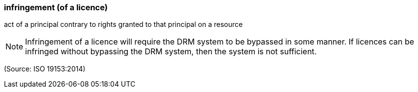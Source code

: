 === infringement (of a licence)

act of a principal contrary to rights granted to that principal on a resource

NOTE: Infringement of a licence will require the DRM system to be bypassed in some manner. If licences can be infringed without bypassing the DRM system, then the system is not sufficient.

(Source: ISO 19153:2014)

